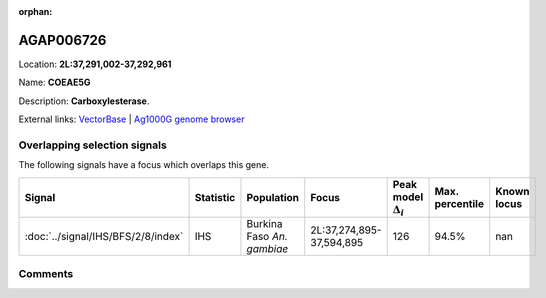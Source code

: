 :orphan:



AGAP006726
==========

Location: **2L:37,291,002-37,292,961**

Name: **COEAE5G**

Description: **Carboxylesterase**.

External links:
`VectorBase <https://www.vectorbase.org/Anopheles_gambiae/Gene/Summary?g=AGAP006726>`_ |
`Ag1000G genome browser <https://www.malariagen.net/apps/ag1000g/phase1-AR3/index.html?genome_region=2L:37291002-37292961#genomebrowser>`_





Overlapping selection signals
-----------------------------

The following signals have a focus which overlaps this gene.

.. cssclass:: table-hover
.. list-table::
    :widths: auto
    :header-rows: 1

    * - Signal
      - Statistic
      - Population
      - Focus
      - Peak model :math:`\Delta_{i}`
      - Max. percentile
      - Known locus
    * - :doc:`../signal/IHS/BFS/2/8/index`
      - IHS
      - Burkina Faso *An. gambiae*
      - 2L:37,274,895-37,594,895
      - 126
      - 94.5%
      - nan
    






Comments
--------


.. raw:: html

    <div id="disqus_thread"></div>
    <script>
    
    var disqus_config = function () {
        this.page.identifier = '/gene/AGAP006726';
    };
    
    (function() { // DON'T EDIT BELOW THIS LINE
    var d = document, s = d.createElement('script');
    s.src = 'https://agam-selection-atlas.disqus.com/embed.js';
    s.setAttribute('data-timestamp', +new Date());
    (d.head || d.body).appendChild(s);
    })();
    </script>
    <noscript>Please enable JavaScript to view the <a href="https://disqus.com/?ref_noscript">comments.</a></noscript>


